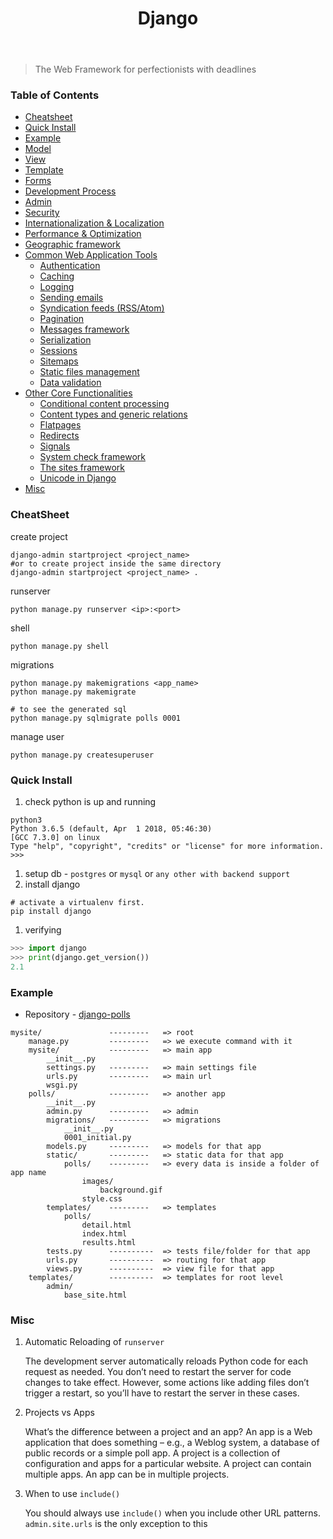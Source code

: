 #+TITLE: Django
#+BEGIN_QUOTE
The Web Framework for perfectionists with deadlines
#+END_QUOTE
*** Table of Contents
- [[#Cheatsheet][Cheatsheet]]
- [[#Quick Install][Quick Install]]
- [[#Example][Example]]
- [[#Model][Model]]
- [[#View][View]]
- [[#Template][Template]]
- [[#Forms][Forms]]
- [[#Development Process][Development Process]]
- [[#Admin][Admin]]
- [[#Security][Security]]
- [[#Internationalization & Localization][Internationalization & Localization]]
- [[#Performance & Optimization][Performance & Optimization]]
- [[#Geographic framework][Geographic framework]]
- [[#Common Web Application Tools][Common Web Application Tools]]
  - [[#Authentication][Authentication]]
  - [[#Caching][Caching]]
  - [[#Logging][Logging]]
  - [[#Sending emails][Sending emails]]
  - [[#Syndication feeds (RSS/Atom)][Syndication feeds (RSS/Atom)]]
  - [[#Pagination][Pagination]]
  - [[#Messages framework][Messages framework]]
  - [[#Serialization][Serialization]]
  - [[#Sessions][Sessions]]
  - [[#Sitemaps][Sitemaps]]
  - [[#Static files management][Static files management]]
  - [[#Data validation][Data validation]]
- [[#Other Core Functionalities][Other Core Functionalities]]
  - [[#Conditional content processing][Conditional content processing]]
  - [[#Content types and generic relations][Content types and generic relations]]
  - [[#Flatpages][Flatpages]]
  - [[#Redirects][Redirects]]
  - [[#Signals][Signals]]
  - [[#System check framework][System check framework]]
  - [[#The sites framework][The sites framework]]
  - [[#Unicode in Django][Unicode in Django]]
- [[#Misc][Misc]]

*** CheatSheet
create project
#+BEGIN_SRC shell
django-admin startproject <project_name>
#or to create project inside the same directory
django-admin startproject <project_name> . 
#+END_SRC

runserver
#+BEGIN_SRC shell
python manage.py runserver <ip>:<port>
#+END_SRC

shell
#+BEGIN_SRC shell
python manage.py shell
#+END_SRC

migrations
#+BEGIN_SRC shell
python manage.py makemigrations <app_name>
python manage.py makemigrate

# to see the generated sql
python manage.py sqlmigrate polls 0001
#+END_SRC

manage user
#+BEGIN_SRC shell
python manage.py createsuperuser
#+END_SRC
*** Quick Install
1. check python is up and running
#+BEGIN_SRC shell
python3
Python 3.6.5 (default, Apr  1 2018, 05:46:30) 
[GCC 7.3.0] on linux
Type "help", "copyright", "credits" or "license" for more information.
>>> 
#+END_SRC
2. setup db - =postgres= or =mysql= or =any other with backend support=
3. install django
#+BEGIN_SRC shell
# activate a virtualenv first.
pip install django
#+END_SRC
4. verifying
#+BEGIN_SRC python
>>> import django
>>> print(django.get_version())
2.1
#+END_SRC
*** Example
- Repository - [[https://github.com/AlaminMahamud/django-polls][django-polls]]
#+BEGIN_EXAMPLE
mysite/               ---------   => root
    manage.py         ---------   => we execute command with it
    mysite/           ---------   => main app 
        __init__.py
        settings.py   ---------   => main settings file
        urls.py       ---------   => main url
        wsgi.py
    polls/            ---------   => another app
        __init__.py
        admin.py      ---------   => admin  
        migrations/   ---------   => migrations
            __init__.py
            0001_initial.py
        models.py     ---------   => models for that app
        static/       ---------   => static data for that app
            polls/    ---------   => every data is inside a folder of app name
                images/
                    background.gif
                style.css
        templates/    ---------   => templates
            polls/
                detail.html
                index.html
                results.html
        tests.py      ----------  => tests file/folder for that app
        urls.py       ----------  => routing for that app
        views.py      ----------  => view file for that app
    templates/        ----------  => templates for root level
        admin/
            base_site.html
#+END_EXAMPLE
*** Misc
**** Automatic Reloading of =runserver=
The development server automatically reloads Python code for each request as needed. You don’t need to restart the server for code changes to take effect. However, some actions like adding files don’t trigger a restart, so you’ll have to restart the server in these cases.

**** Projects vs Apps
What’s the difference between a project and an app? An app is a Web application that does something – e.g., a Weblog system, a database of public records or a simple poll app. A project is a collection of configuration and apps for a particular website. A project can contain multiple apps. An app can be in multiple projects.

**** When to use =include()=
You should always use =include()= when you include other URL patterns. =admin.site.urls= is the only exception to this
